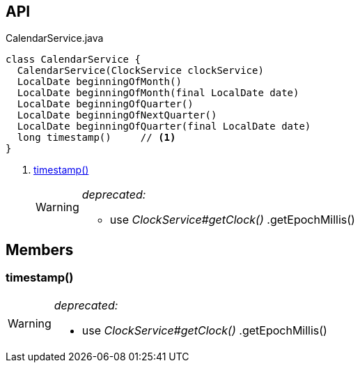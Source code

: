 :Notice: Licensed to the Apache Software Foundation (ASF) under one or more contributor license agreements. See the NOTICE file distributed with this work for additional information regarding copyright ownership. The ASF licenses this file to you under the Apache License, Version 2.0 (the "License"); you may not use this file except in compliance with the License. You may obtain a copy of the License at. http://www.apache.org/licenses/LICENSE-2.0 . Unless required by applicable law or agreed to in writing, software distributed under the License is distributed on an "AS IS" BASIS, WITHOUT WARRANTIES OR  CONDITIONS OF ANY KIND, either express or implied. See the License for the specific language governing permissions and limitations under the License.

== API

[source,java]
.CalendarService.java
----
class CalendarService {
  CalendarService(ClockService clockService)
  LocalDate beginningOfMonth()
  LocalDate beginningOfMonth(final LocalDate date)
  LocalDate beginningOfQuarter()
  LocalDate beginningOfNextQuarter()
  LocalDate beginningOfQuarter(final LocalDate date)
  long timestamp()     // <.>
}
----

<.> xref:#timestamp__[timestamp()]
+
--
[WARNING]
====
[red]#_deprecated:_#

- use _ClockService#getClock()_ .getEpochMillis()
====
--

== Members

[#timestamp__]
=== timestamp()

[WARNING]
====
[red]#_deprecated:_#

- use _ClockService#getClock()_ .getEpochMillis()
====
